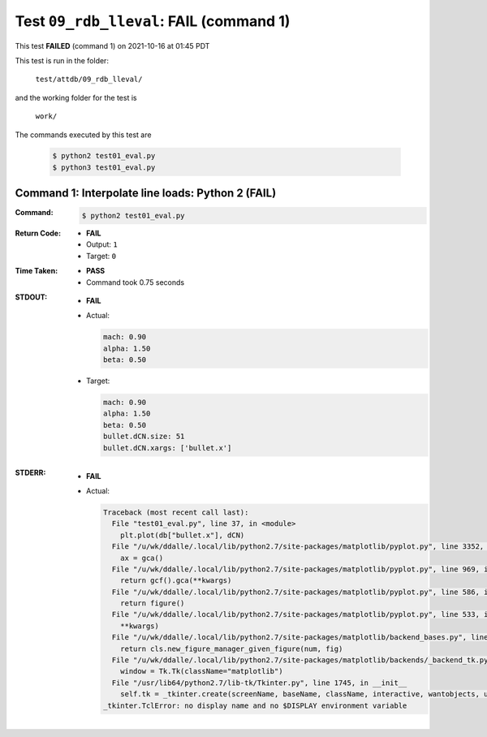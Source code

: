 
.. This documentation written by TestDriver()
   on 2021-10-16 at 01:45 PDT

Test ``09_rdb_lleval``: **FAIL** (command 1)
==============================================

This test **FAILED** (command 1) on 2021-10-16 at 01:45 PDT

This test is run in the folder:

    ``test/attdb/09_rdb_lleval/``

and the working folder for the test is

    ``work/``

The commands executed by this test are

    .. code-block:: console

        $ python2 test01_eval.py
        $ python3 test01_eval.py

Command 1: Interpolate line loads: Python 2 (**FAIL**)
-------------------------------------------------------

:Command:
    .. code-block:: console

        $ python2 test01_eval.py

:Return Code:
    * **FAIL**
    * Output: ``1``
    * Target: ``0``
:Time Taken:
    * **PASS**
    * Command took 0.75 seconds
:STDOUT:
    * **FAIL**
    * Actual:

      .. code-block:: none

        mach: 0.90
        alpha: 1.50
        beta: 0.50
        

    * Target:

      .. code-block:: none

        mach: 0.90
        alpha: 1.50
        beta: 0.50
        bullet.dCN.size: 51
        bullet.dCN.xargs: ['bullet.x']
        

:STDERR:
    * **FAIL**
    * Actual:

      .. code-block:: pytb

        Traceback (most recent call last):
          File "test01_eval.py", line 37, in <module>
            plt.plot(db["bullet.x"], dCN)
          File "/u/wk/ddalle/.local/lib/python2.7/site-packages/matplotlib/pyplot.py", line 3352, in plot
            ax = gca()
          File "/u/wk/ddalle/.local/lib/python2.7/site-packages/matplotlib/pyplot.py", line 969, in gca
            return gcf().gca(**kwargs)
          File "/u/wk/ddalle/.local/lib/python2.7/site-packages/matplotlib/pyplot.py", line 586, in gcf
            return figure()
          File "/u/wk/ddalle/.local/lib/python2.7/site-packages/matplotlib/pyplot.py", line 533, in figure
            **kwargs)
          File "/u/wk/ddalle/.local/lib/python2.7/site-packages/matplotlib/backend_bases.py", line 161, in new_figure_manager
            return cls.new_figure_manager_given_figure(num, fig)
          File "/u/wk/ddalle/.local/lib/python2.7/site-packages/matplotlib/backends/_backend_tk.py", line 1046, in new_figure_manager_given_figure
            window = Tk.Tk(className="matplotlib")
          File "/usr/lib64/python2.7/lib-tk/Tkinter.py", line 1745, in __init__
            self.tk = _tkinter.create(screenName, baseName, className, interactive, wantobjects, useTk, sync, use)
        _tkinter.TclError: no display name and no $DISPLAY environment variable
        


